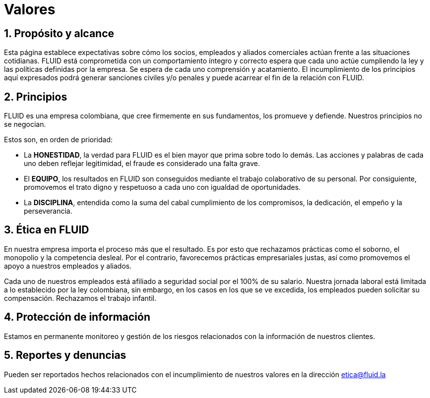 :slug: valores/
:description: TODO
:keywords: TODO

= Valores

== 1. Propósito y alcance

Esta página establece expectativas sobre cómo los socios, 
empleados y aliados comerciales actúan frente a las situaciones cotidianas. 
FLUID está comprometida con un comportamiento íntegro y correcto espera que 
cada uno actúe cumpliendo la ley y las políticas definidas por la empresa.
Se espera de cada uno comprensión y acatamiento. 
El incumplimiento de los principios aquí expresados podrá generar sanciones 
civiles y/o penales y puede acarrear el fin de la relación con FLUID.

== 2. Principios

FLUID es una empresa colombiana, que cree firmemente en sus fundamentos, los 
promueve y defiende. Nuestros principios no se negocian. 

Estos son, en orden de prioridad:

* La *HONESTIDAD*, la verdad para FLUID es el bien mayor que prima sobre todo lo demás. 
Las acciones y palabras de cada uno deben reflejar legitimidad, 
el fraude es considerado una falta grave.
* El *EQUIPO*, los resultados en FLUID son conseguidos mediante el trabajo colaborativo 
de su personal. 
Por consiguiente, promovemos el trato digno y respetuoso a cada uno con igualdad de 
oportunidades.
* La *DISCIPLINA*, entendida como la suma del cabal cumplimiento de los compromisos, 
la dedicación, el empeño y la perseverancia.

== 3. Ética en FLUID

En nuestra empresa importa el proceso más que el resultado. 
Es por esto que rechazamos prácticas como el soborno, el monopolio y la competencia desleal. 
Por el contrario, favorecemos prácticas empresariales justas, así como promovemos el 
apoyo a nuestros empleados y aliados. 

Cada uno de nuestros empleados está afiliado a seguridad social por el 100% de su salario.
Nuestra jornada laboral está limitada a lo establecido por la ley colombiana, sin embargo, 
en los casos en los que se ve excedida, los empleados pueden solicitar su compensación.
Rechazamos el trabajo infantil. 

== 4. Protección de información

Estamos en permanente monitoreo y gestión de los riesgos relacionados con la información 
de nuestros clientes.

== 5. Reportes y denuncias

Pueden ser reportados hechos relacionados con el incumplimiento de nuestros valores en 
la dirección etica@fluid.la